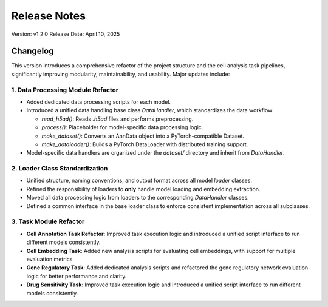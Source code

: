 Release Notes
=============

Version: v1.2.0
Release Date: April 10, 2025

Changelog
---------

This version introduces a comprehensive refactor of the project structure and the cell analysis task pipelines, significantly improving modularity, maintainability, and usability. Major updates include:

1. Data Processing Module Refactor
~~~~~~~~~~~~~~~~~~~~~~~~~~~~~~~~~~~
- Added dedicated data processing scripts for each model.
- Introduced a unified data handling base class `DataHandler`, which standardizes the data workflow:

  - `read_h5ad()`: Reads `.h5ad` files and performs preprocessing.
  - `process()`: Placeholder for model-specific data processing logic.
  - `make_dataset()`: Converts an AnnData object into a PyTorch-compatible Dataset.
  - `make_dataloader()`: Builds a PyTorch DataLoader with distributed training support.

- Model-specific data handlers are organized under the `dataset/` directory and inherit from `DataHandler`.

2. Loader Class Standardization
~~~~~~~~~~~~~~~~~~~~~~~~~~~~~~~
- Unified structure, naming conventions, and output format across all model `loader` classes.
- Refined the responsibility of loaders to **only** handle model loading and embedding extraction.
- Moved all data processing logic from loaders to the corresponding `DataHandler` classes.
- Defined a common interface in the base loader class to enforce consistent implementation across all subclasses.

3. Task Module Refactor
~~~~~~~~~~~~~~~~~~~~~~~~
- **Cell Annotation Task Refactor**: Improved task execution logic and introduced a unified script interface to run different models consistently.
- **Cell Embedding Task**: Added new analysis scripts for evaluating cell embeddings, with support for multiple evaluation metrics.
- **Gene Regulatory Task**: Added dedicated analysis scripts and refactored the gene regulatory network evaluation logic for better performance and clarity.
- **Drug Sensitivity Task**: Improved task execution logic and introduced a unified script interface to run different models consistently.

